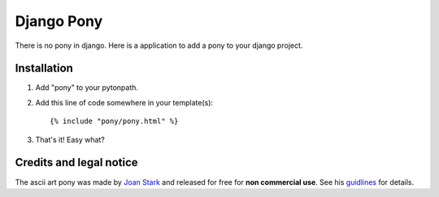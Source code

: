 ===========
Django Pony
===========

There is no pony in django. Here is a application to add a pony to your
django project.

Installation
============

1. Add "pony" to your pytonpath.
2. Add this line of code somewhere in your template(s)::

    {% include "pony/pony.html" %}

3. That's it! Easy what?

Credits and legal notice
========================

The ascii art pony was made by `Joan Stark`_ and released for free for
**non commercial use**. See his guidlines_ for details.

.. _`Joan Stark`: http://www.ascii-art.com/
.. _guidlines: http://www.geocities.com/SoHo/7373/please.htm
